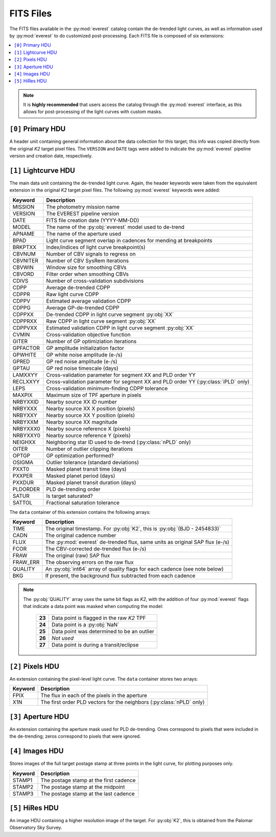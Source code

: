 FITS Files
==========

The FITS files available in the :py:mod:`everest` catalog contain the de-trended
light curves, as well as information used by :py:mod:`everest` to do
customized post-processing. Each FITS file is composed of six extensions:

.. contents::
   :local:

.. note:: It is **highly recommended** that users access the catalog through the \
          :py:mod:`everest` interface, as this allows for post-processing of \
          the light curves with custom masks.


``[0]`` Primary HDU
~~~~~~~~~~~~~~~~~~~

A header unit containing general information about the data collection for this target;
this info was copied directly from the original *K2* target pixel files. The ``VERSION``
and ``DATE`` tags were added to indicate the :py:mod:`everest` pipeline version and
creation date, respectively.

``[1]`` Lightcurve HDU
~~~~~~~~~~~~~~~~~~~~~~

The main data unit containing the de-trended light curve. Again, the header keywords
were taken from the equivalent extension in the original *K2* target pixel files. The
following :py:mod:`everest` keywords were added:
  
==============  =================================================================================
 **Keyword**      **Description**
--------------  ---------------------------------------------------------------------------------
MISSION         The photometry mission name
VERSION         The EVEREST pipeline version
DATE            FITS file creation date (YYYY-MM-DD)
MODEL           The name of the :py:obj:`everest` model used to de-trend
APNAME          The name of the aperture used
BPAD            Light curve segment overlap in cadences for mending at breakpoints
BRKPTXX         Index/indices of light curve breakpoint(s)
CBVNUM          Number of CBV signals to regress on
CBVNITER        Number of CBV SysRem iterations
CBVWIN          Window size for smoothing CBVs
CBVORD          Filter order when smoothing CBVs
CDIVS           Number of cross-validation subdivisions
CDPP            Average de-trended CDPP
CDPPR           Raw light curve CDPP
CDPPV           Estimated average validation CDPP
CDPPG           Average GP-de-trended CDPP
CDPPXX          De-trended CDPP in light curve segment :py:obj:`XX`
CDPPRXX         Raw CDPP in light curve segment :py:obj:`XX`
CDPPVXX         Estimated validation CDPP in light curve segment :py:obj:`XX`
CVMIN           Cross-validation objective function
GITER           Number of GP optimiziation iterations
GPFACTOR        GP amplitude initialization factor
GPWHITE         GP white noise amplitude (e-/s)
GPRED           GP red noise amplitude (e-/s)
GPTAU           GP red noise timescale (days)
LAMXXYY         Cross-validation parameter for segment XX and PLD order YY
RECLXXYY        Cross-validation parameter for segment XX and PLD order YY (:py:class:`iPLD` only)
LEPS            Cross-validation minimum-finding CDPP tolerance
MAXPIX          Maximum size of TPF aperture in pixels
NRBYXXID        Nearby source XX ID number
NRBYXXX         Nearby source XX X position (pixels)
NRBYXXY         Nearby source XX Y position (pixels)
NRBYXXM         Nearby source XX magnitude
NRBYXXX0        Nearby source reference X (pixels)
NRBYXXY0        Nearby source reference Y (pixels)
NEIGHXX         Neighboring star ID used to de-trend (:py:class:`nPLD` only)
OITER           Number of outlier clipping iterations
OPTGP           GP optimization performed?
OSIGMA          Outlier tolerance (standard deviations)
PXXT0           Masked planet transit time (days)
PXXPER          Masked planet period (days)
PXXDUR          Masked planet transit duration (days)
PLDORDER        PLD de-trending order
SATUR           Is target saturated?
SATTOL          Fractional saturation tolerance
==============  =================================================================================

The ``data`` container of this extension contains the following arrays:

==============  =================================================================================
  **Keyword**     **Description**
--------------  ---------------------------------------------------------------------------------
TIME            The original timestamp. For :py:obj:`K2`, this is :py:obj:`(BJD - 2454833)`
CADN            The original cadence number
FLUX            The :py:mod:`everest` de-trended flux, same units as original SAP flux (e-/s)
FCOR            The CBV-corrected de-trended flux (e-/s)
FRAW            The original (raw) SAP flux
FRAW_ERR        The observing errors on the raw flux
QUALITY         An :py:obj:`int64` array of quality flags for each cadence (see note below)
BKG             If present, the background flux subtracted from each cadence
==============  =================================================================================

.. note:: The :py:obj:`QUALITY` array uses the same bit flags as `K2`, with the addition of \
          four :py:mod:`everest` flags that indicate a data point was masked when computing the model:
            
            ====== =================================================
            **23** Data point is flagged in the raw `K2` TPF
            **24** Data point is a :py:obj:`NaN`
            **25** Data point was determined to be an outlier
            **26** *Not used*
            **27** Data point is during a transit/eclipse
            ====== =================================================
            
``[2]`` Pixels HDU
~~~~~~~~~~~~~~~~~~

An extension containing the pixel-level light curve.
The ``data`` container stores two arrays:

==============  =================================================================================
 **Keyword**      **Description**
--------------  ---------------------------------------------------------------------------------
FPIX            The flux in each of the pixels in the aperture
X1N             The first order PLD vectors for the neighbors (:py:class:`nPLD` only)
==============  =================================================================================

``[3]`` Aperture HDU
~~~~~~~~~~~~~~~~~~~~

An extension containing the aperture mask used for PLD de-trending. Ones correspond to pixels
that were included in the de-trending; zeros correspond to pixels that were ignored.


``[4]`` Images HDU
~~~~~~~~~~~~~~~~~~

Stores images of the full target postage stamp at three points in the light curve, for
plotting purposes only.

==============  =================================================================================
 **Keyword**      **Description**
--------------  ---------------------------------------------------------------------------------
STAMP1          The postage stamp at the first cadence
STAMP2          The postage stamp at the midpoint
STAMP3          The postage stamp at the last cadence
==============  =================================================================================


``[5]`` HiRes HDU
~~~~~~~~~~~~~~~~~

An image HDU containing a higher resolution image of the target. For :py:obj:`K2`, this is
obtained from the Palomar Observatory Sky Survey.
